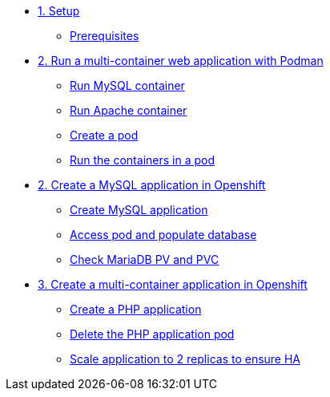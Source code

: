 * xref:01-setup.adoc[1. Setup]
** xref:01-setup.adoc#prerequisite[Prerequisites]

* xref:02-multi-container.adoc[2. Run a multi-container web application with Podman]
** xref:02-multi-container.adoc#mysql[Run MySQL container]
** xref:02-multi-container.adoc#apache[Run Apache container]
** xref:02-multi-container.adoc#pod[Create a pod]
** xref:02-multi-container.adoc#multicontainers[Run the containers in a pod]

* xref:03-mysql.adoc[2. Create a MySQL application in Openshift]
** xref:03-mysql.adoc#create[Create MySQL application]
** xref:03-mysql.adoc#access[Access pod and populate database]
** xref:03-mysql.adoc#pvc[Check MariaDB PV and PVC]

* xref:04-apache.adoc[3. Create a multi-container application in Openshift]
** xref:04-apache.adoc#create[Create a PHP application]
** xref:04-apache.adoc#delete[Delete the PHP application pod]
** xref:04-apache.adoc#ha[Scale application to 2 replicas to ensure HA]